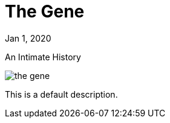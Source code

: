 = The Gene

[.date]
Jan 1, 2020

[.subtitle]
An Intimate History

[.hero]
image::/books/the-gene.jpg[]

This is a default description.
